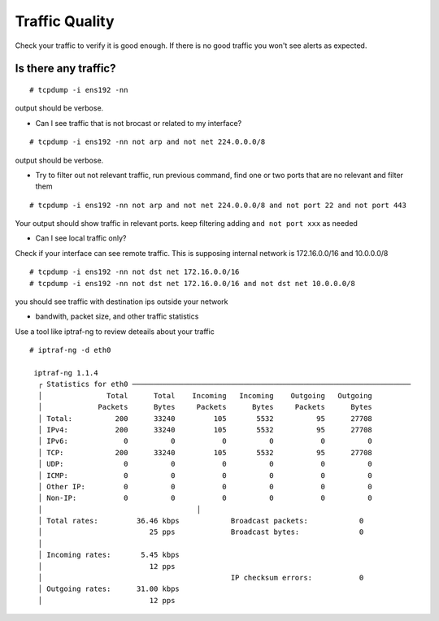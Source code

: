 Traffic Quality
===============

Check your traffic to verify it is good enough. If there is no good traffic you won't see alerts as expected.



Is there any traffic? 
-----------------------

:: 

  # tcpdump -i ens192 -nn 

output should be verbose. 

* Can I see traffic that is not brocast or related to my interface? 

::

  # tcpdump -i ens192 -nn not arp and not net 224.0.0.0/8

output should be verbose.

* Try to filter out not relevant traffic, run previous command, find one or two ports that are no relevant and filter them

::

  # tcpdump -i ens192 -nn not arp and not net 224.0.0.0/8 and not port 22 and not port 443

Your output should show traffic in relevant ports. keep filtering adding ``and not port xxx`` as needed 

* Can I see local traffic only? 

Check if your interface can see remote traffic. This is supposing internal network is 172.16.0.0/16 and 10.0.0.0/8

:: 

  # tcpdump -i ens192 -nn not dst net 172.16.0.0/16
  # tcpdump -i ens192 -nn not dst net 172.16.0.0/16 and not dst net 10.0.0.0/8

you should see traffic with destination ips outside your network 

* bandwith, packet size, and other traffic statistics

Use a tool like iptraf-ng to review deteails about your traffic 

:: 

  # iptraf-ng -d eth0

   iptraf-ng 1.1.4
    ┌ Statistics for eth0 ─────────────────────────────────────────────────────────────────
    │               Total      Total    Incoming   Incoming    Outgoing   Outgoing       
    │             Packets      Bytes     Packets      Bytes     Packets      Bytes    
    │ Total:          200      33240         105       5532          95      27708     
    │ IPv4:           200      33240         105       5532          95      27708 
    │ IPv6:             0          0           0          0           0          0
    │ TCP:            200      33240         105       5532          95      27708
    │ UDP:              0          0           0          0           0          0
    │ ICMP:             0          0           0          0           0          0
    │ Other IP:         0          0           0          0           0          0
    │ Non-IP:           0          0           0          0           0          0
    │                                    │                                    
    │ Total rates:         36.46 kbps            Broadcast packets:            0
    │                         25 pps             Broadcast bytes:              0
    │                                                                            
    │ Incoming rates:       5.45 kbps    
    │                         12 pps     
    │                                            IP checksum errors:           0
    │ Outgoing rates:      31.00 kbps
    │                         12 pps











